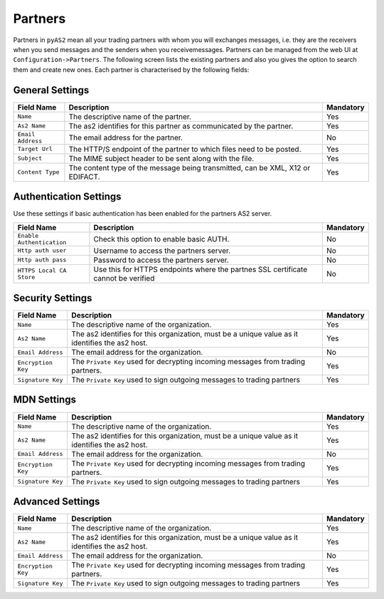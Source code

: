 Partners
========
Partners in ``pyAS2`` mean all your trading partners with whom you will exchanges messages, i.e. they are the receivers 
when you send messages and the senders when you receivemessages. Partners can be managed from the web UI at ``Configuration->Partners``.
The following screen lists the existing partners and also you gives the option to search them and create new ones. Each
partner is characterised by the following fields:

General Settings
----------------

==================  ==========================================  =========
Field Name          Description                                 Mandatory
==================  ==========================================  =========
``Name``            The descriptive name of the partner.        Yes
``As2 Name``        The as2 identifies for this partner as      Yes
                    communicated by the partner.
``Email Address``   The email address for the partner.          No
``Target Url``      The HTTP/S endpoint of the partner to       Yes
                    which files need to be posted.
``Subject``         The MIME subject header to be sent along    Yes 
                    with the file.
``Content Type``    The content type of the message being       Yes
                    transmitted, can be XML, X12 or EDIFACT.
==================  ==========================================  =========

Authentication Settings
-----------------------
Use these settings if basic authentication has been enabled for the partners AS2 server.

==========================  ==========================================  =========
Field Name                  Description                                 Mandatory
==========================  ==========================================  =========
``Enable Authentication``   Check this option to enable basic AUTH.     No
``Http auth user``          Username to access the partners server.     No
``Http auth pass``          Password to access the partners server.     No 
``HTTPS Local CA Store``    Use this for HTTPS endpoints where the      No
                            partnes SSL certificate cannot be verified
==========================  ==========================================  =========

Security Settings
-----------------

==================  ==========================================  =========
Field Name          Description                                 Mandatory
==================  ==========================================  =========
``Name``            The descriptive name of the organization.   Yes
``As2 Name``        The as2 identifies for this organization,   Yes
                    must be a unique value as it identifies
                    the as2 host.
``Email Address``   The email address for the organization.     No
``Encryption Key``  The ``Private Key`` used for decrypting     Yes
                    incoming messages from trading partners.
``Signature Key``   The ``Private Key`` used to sign outgoing   Yes
                    messages to trading partners
==================  ==========================================  =========

MDN Settings
------------

==================  ==========================================  =========
Field Name          Description                                 Mandatory
==================  ==========================================  =========
``Name``            The descriptive name of the organization.   Yes
``As2 Name``        The as2 identifies for this organization,   Yes
                    must be a unique value as it identifies
                    the as2 host.
``Email Address``   The email address for the organization.     No
``Encryption Key``  The ``Private Key`` used for decrypting     Yes
                    incoming messages from trading partners.
``Signature Key``   The ``Private Key`` used to sign outgoing   Yes
                    messages to trading partners
==================  ==========================================  =========

Advanced Settings
-----------------

==================  ==========================================  =========
Field Name          Description                                 Mandatory
==================  ==========================================  =========
``Name``            The descriptive name of the organization.   Yes
``As2 Name``        The as2 identifies for this organization,   Yes
                    must be a unique value as it identifies
                    the as2 host.
``Email Address``   The email address for the organization.     No
``Encryption Key``  The ``Private Key`` used for decrypting     Yes
                    incoming messages from trading partners.
``Signature Key``   The ``Private Key`` used to sign outgoing   Yes
                    messages to trading partners
==================  ==========================================  =========

